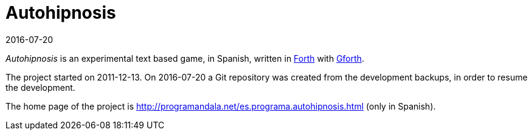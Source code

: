 = Autohipnosis
:revdate: 2016-07-20

_Autohipnosis_ is an experimental text based game, in Spanish, written
in http://forth-standard.org[Forth] with
http://gnu.org/software/gforth[Gforth].

The project started on 2011-12-13.  On 2016-07-20 a Git repository was
created from the development backups, in order to resume the
development.

The home page of the project is
<http://programandala.net/es.programa.autohipnosis.html>
(only in Spanish).

// More details in the link:README.es.adoc[Spanish README].
